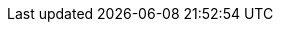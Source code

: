 // BEGIN  --  inclusion -- pages/_partials/_attributes_local.adoc
// BEGIN  --  inclusion -- pages/_partials/_attributes_local.adoc
//  Purpose -- defines all attributes 'global' to this asciidoc module
//  Called by --  pages/_partials/_std_hdr_sgw.adoc and used by most pages
//  Attributes used in pages are either defined
//    - in page
//    - in this adoc page
//    - in the pages/_partials/_page-index.adoc page
//


// Set global switches
:is-initialized:
// Set global switches

:concepts: partial$concepts/
:howto: partial$howto/how-to-
:sync-api: partial$sync-api/how-to-


// Sync Gateway Common url links
:url-cb--pfx: https://www.couchbase.com/
:url-cb-jira: https://issues.couchbase.com/browse
:url-cb-issues-sync: https://github.com/couchbase/sync_gateway/issues
:url-cb-downloads: {url-cb-pfx}downloads/?family=mobile
:url-cb-package-downloads: http://packages.couchbase.com/releases/couchbase-sync-gateway
:url-cb-blog: https://blog.couchbase.com/
:url-cb-forum: https://forums.couchbase.com/
:url-cb-forum--mobile: https://forums.couchbase.com/c/mobile/14
:url-cb-support-policy: {url-cb-pfx}support-policy[Couchbase Support Policy]

//deprecated links, replace with -cb- equivalents
:url-jira: https://issues.couchbase.com/browse
:url-issues-sync: https://github.com/couchbase/sync_gateway/issues
:url-package-downloads: http://packages.couchbase.com/releases/couchbase-sync-gateway
:url-downloads: {url-cb-pfx}downloads/?family=mobile

// BLOG LINKS
// conflict-related
:url-blog-doc-conflicts-auto-resolutions: {url-cb-blog}document-conflicts-couchbase-mobile/[Automatic Conflict Resolution]

:url-blog--pfx-conflicts-demystifying: {url-cb-blog}conflict-resolution-couchbase-mobile/
:url-blog-doc-conflicts-demystifying: {url-blog--pfx-conflicts-demystifying}[Demystifying Conflict Resolution]
:url-blog-doc-conflicts-demystifying-mvcc: {url-blog--pfx-conflicts-demystifying}#multi-version-concurrency-control[MVCC -- Demystifying Conflict Resolution]

:url-blog--pfx-conflicts-repl-protocol: {url-cb-blog}data-replication-couchbase-mobile/
:url-blog-doc-conflicts-repl-protocol: {url-blog--pfx-conflicts-repl-protocol}[Data Replication Protocol in Couchbase Mobile]
:url-blog-doc-conflicts-repl-protocol-revisions: {url-blog--pfx-conflicts-repl-protocol}#revision-trees[Data Replication Protocol - Revision Trees]

:url-blog-cat-conflicts: {url-cb-blog}tag/conflict-resolution/[Conflict Resolution (category)]

:url-blog-doc-how-conflicts-work: {url-cb-blog}document-conflicts-couchbase-mobile/[Document Conflicts & Resolution in Couchbase Mobile]

:url-blog-prometheus:  {url-cb-blog}monitoring-and-visualization-of-couchbase-sync-gateway-with-prometheus-and-grafana/[Monitoring and Visualization of Couchbase Sync Gateway with Prometheus and Grafana]

:url-blog-dbsizemng-ref: {url-cb-blog}database-sizes-and-conflict-resolution/
:url-blog-dbsizemng: {url-blog-dbsizemng-ref}[Managing Database Sizes in Couchbase Mobile]
:url-blog-dbsizemng-pruning: {url-blog-dbsizemng-ref}#pruning[Pruning -- Managing DB Sizes in Couchbase Mobile]

// sync function-related
:url-blog-using-roles-in-syncfunc: {url-cb-blog}augment-your-sync-function-with-roles-in-couchbase-sync-gateway/[Using roles in sync functions]
:url-blog-data-sync-offline-first-apps: {url-cb-blog}data-synchronization-offline-first-apps-couchbase/[Tutorial: Getting Started with Data Synchronization using Couchbase Mobile for Offline-First Apps]
:url-blog-sync-conflicts: {url-cb-blog}tag/sync-function/[Sync Function (category)]

:url-tutorials: https://docs.couchbase.com/tutorials/

:url-tutorial-mobile-workshop: {url-tutorials}mobile-travel-sample/introduction.html[Couchbase Mobile Workshop]


:ns: None specified

:examples:
:example-cfg: example$configuration/sync-gateway-config.json
:example-restapi: example$configuration/sync-gateway-restapi.adoc

:examples-lib: example$examples-library.adoc
:examples-code-csharp: example$code/csharp/cbsSdkUserXattrKeySol/cbsSdkUserXattrKeyProj/Program.cs
:examples-code-js: example$/code/javascript/javasnippets.js

// Define a standard snippet / terminal header
:snippet-header: source, bash, subs="+attributes, +macro"
:json-header: source, JSON, subs="+attributes, +macro"

// SYNC GATEWAY VERSIONING
// ifndef::major[:major: 2]
// ifndef::minor[:minor: 8]
// ifndef::patch[:patch: 2]
// ifndef::version[:version: {major}.{minor}]
// Sever shared connection for these attributes
:major: 3
:minor: 0
:patch: 0
:version: {major}.{minor}
:version-full: {major}.{minor}.0
:version-maint: {major}.{minor}.{patch}
:version-date: November 2021
:version-maint-date: {version-date}
// SYNC GATEWAY VERSIONING

// Couchbase Components
:component-cao: operator
:component-cbl: couchbase-lite
:component-sgw: sync-gateway
:component-svr: server
:component-tut: tutorials

:component-title-cao: Couchbase Autonomous Operator
:component-title-cbl: Couchbase Lite
:component-title-sgw: Sync Gateway
:component-title-svr: Couchbase Server
:component-title-tut: Couchbase Tutorials


// Sync Gateway Standard text
:more: Read More
:idprefix:
:idseparator: -

// Editions
:enterprise: enterprise
:entshort: ee
:community: community
:commshort: ce


// XREF
// :: works here in single module repo. Would need to adopt more expansive model for mult-modules
:sgw--xref: xref:{version}@{component-sgw}::
:xref--pfx-cbl: xref:{version}@{component-cbl}:
:xref--pfx-svr: xref:{component-svr}:
:xref--pfx-cao: xref:{component-cao}:
:xref--pfx-tut: xref:{component-tut}:


// Standard Topic Groups

:tg-rep-icr: Inter-Sync Gateway Replication
:tg-rep-start: Getting Stated with Sync Gateway
:tg-sgw-cfg: Sync Gateway Configuration
:tg-sgw-concepts: Sync Gateway Concepts
:tg-sgw-api: Sync Gateway REST API
:tg-ref-info: Reference Information

:cbm: Couchbase for Mobile and Edge

// Page constraints
:page-width: 1440
:img-max: 1024
:img-min: 337
:img-med: 675
:std-image-size: 600

// END  --  inclusion -- pages/_partials/_attributes_local.adoc